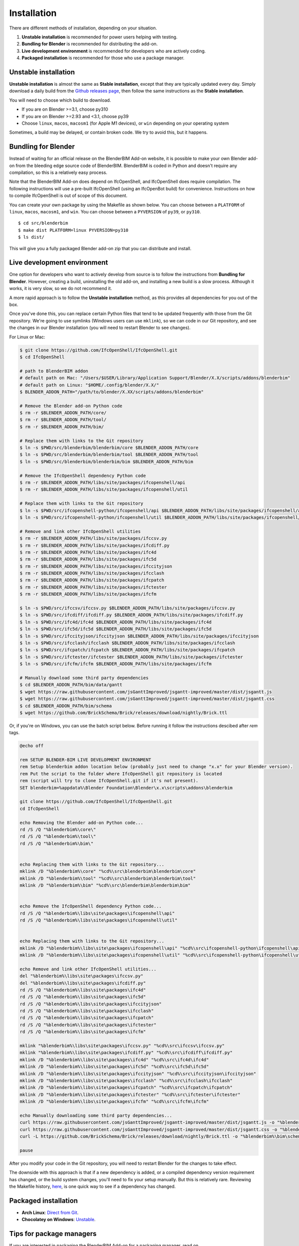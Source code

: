 Installation
============

There are different methods of installation, depending on your situation.

1. **Unstable installation** is recommended for power users helping with testing.
2. **Bundling for Blender** is recommended for distributing the add-on.
3. **Live development environment** is recommended for developers who are actively coding.
4. **Packaged installation** is recommended for those who use a package manager.

Unstable installation
---------------------

**Unstable installation** is almost the same as **Stable installation**, except
that they are typically updated every day. Simply download a daily build from
the `Github releases page
<https://github.com/IfcOpenShell/IfcOpenShell/releases>`__, then follow the same
instructions as the **Stable installation**.

You will need to choose which build to download.

- If you are on Blender >=3.1, choose py310
- If you are on Blender >=2.93 and <3.1, choose py39
- Choose ``linux``, ``macos``, ``macosm1`` (for Apple M1 devices), or ``win``
  depending on your operating system

Sometimes, a build may be delayed, or contain broken code. We try to avoid this,
but it happens.

Bundling for Blender
--------------------

Instead of waiting for an official release on the BlenderBIM Add-on website, it
is possible to make your own Blender add-on from the bleeding edge source code
of BlenderBIM. BlenderBIM is coded in Python and doesn't require any
compilation, so this is a relatively easy process.

Note that the BlenderBIM Add-on does depend on IfcOpenShell, and IfcOpenShell
does require compilation. The following instructions will use a pre-built
IfcOpenShell (using an IfcOpenBot build) for convenience. Instructions on how to
compile IfcOpenShell is out of scope of this document.

You can create your own package by using the Makefile as shown below. You can
choose between a ``PLATFORM`` of ``linux``, ``macos``, ``macosm1``, and ``win``.
You can choose between a ``PYVERSION`` of ``py39``, or ``py310``.
::

    $ cd src/blenderbim
    $ make dist PLATFORM=linux PYVERSION=py310
    $ ls dist/

This will give you a fully packaged Blender add-on zip that you can distribute
and install.

Live development environment
----------------------------

One option for developers who want to actively develop from source is to follow
the instructions from **Bundling for Blender**. However, creating a build,
uninstalling the old add-on, and installing a new build is a slow process.
Although it works, it is very slow, so we do not recommend it.

A more rapid approach is to follow the **Unstable installation** method, as this
provides all dependencies for you out of the box.

Once you've done this, you can replace certain Python files that tend to be
updated frequently with those from the Git repository. We're going to use
symlinks (Windows users can use ``mklink``), so we can code in our Git
repository, and see the changes in our Blender installation (you will need to
restart Blender to see changes).

For Linux or Mac:

.. code-block:: console

    $ git clone https://github.com/IfcOpenShell/IfcOpenShell.git
    $ cd IfcOpenShell

    # path to BlenderBIM addon
    # default path on Mac: "/Users/$USER/Library/Application Support/Blender/X.X/scripts/addons/blenderbim"
    # default path on Linux: "$HOME/.config/blender/X.X/"
    $ BLENDER_ADDON_PATH="/path/to/blender/X.XX/scripts/addons/blenderbim"

    # Remove the Blender add-on Python code
    $ rm -r $BLENDER_ADDON_PATH/core/
    $ rm -r $BLENDER_ADDON_PATH/tool/
    $ rm -r $BLENDER_ADDON_PATH/bim/

    # Replace them with links to the Git repository
    $ ln -s $PWD/src/blenderbim/blenderbim/core $BLENDER_ADDON_PATH/core
    $ ln -s $PWD/src/blenderbim/blenderbim/tool $BLENDER_ADDON_PATH/tool
    $ ln -s $PWD/src/blenderbim/blenderbim/bim $BLENDER_ADDON_PATH/bim

    # Remove the IfcOpenShell dependency Python code
    $ rm -r $BLENDER_ADDON_PATH/libs/site/packages/ifcopenshell/api
    $ rm -r $BLENDER_ADDON_PATH/libs/site/packages/ifcopenshell/util

    # Replace them with links to the Git repository
    $ ln -s $PWD/src/ifcopenshell-python/ifcopenshell/api $BLENDER_ADDON_PATH/libs/site/packages/ifcopenshell/api
    $ ln -s $PWD/src/ifcopenshell-python/ifcopenshell/util $BLENDER_ADDON_PATH/libs/site/packages/ifcopenshell/util

    # Remove and link other IfcOpenShell utilities
    $ rm -r $BLENDER_ADDON_PATH/libs/site/packages/ifccsv.py
    $ rm -r $BLENDER_ADDON_PATH/libs/site/packages/ifcdiff.py
    $ rm -r $BLENDER_ADDON_PATH/libs/site/packages/ifc4d
    $ rm -r $BLENDER_ADDON_PATH/libs/site/packages/ifc5d
    $ rm -r $BLENDER_ADDON_PATH/libs/site/packages/ifccityjson
    $ rm -r $BLENDER_ADDON_PATH/libs/site/packages/ifcclash
    $ rm -r $BLENDER_ADDON_PATH/libs/site/packages/ifcpatch
    $ rm -r $BLENDER_ADDON_PATH/libs/site/packages/ifctester
    $ rm -r $BLENDER_ADDON_PATH/libs/site/packages/ifcfm

    $ ln -s $PWD/src/ifccsv/ifccsv.py $BLENDER_ADDON_PATH/libs/site/packages/ifccsv.py
    $ ln -s $PWD/src/ifcdiff/ifcdiff.py $BLENDER_ADDON_PATH/libs/site/packages/ifcdiff.py
    $ ln -s $PWD/src/ifc4d/ifc4d $BLENDER_ADDON_PATH/libs/site/packages/ifc4d
    $ ln -s $PWD/src/ifc5d/ifc5d $BLENDER_ADDON_PATH/libs/site/packages/ifc5d
    $ ln -s $PWD/src/ifccityjson/ifccityjson $BLENDER_ADDON_PATH/libs/site/packages/ifccityjson
    $ ln -s $PWD/src/ifcclash/ifcclash $BLENDER_ADDON_PATH/libs/site/packages/ifcclash
    $ ln -s $PWD/src/ifcpatch/ifcpatch $BLENDER_ADDON_PATH/libs/site/packages/ifcpatch
    $ ln -s $PWD/src/ifctester/ifctester $BLENDER_ADDON_PATH/libs/site/packages/ifctester
    $ ln -s $PWD/src/ifcfm/ifcfm $BLENDER_ADDON_PATH/libs/site/packages/ifcfm

    # Manually download some third party dependencies
    $ cd $BLENDER_ADDON_PATH/bim/data/gantt
    $ wget https://raw.githubusercontent.com/jsGanttImproved/jsgantt-improved/master/dist/jsgantt.js
    $ wget https://raw.githubusercontent.com/jsGanttImproved/jsgantt-improved/master/dist/jsgantt.css
    $ cd $BLENDER_ADDON_PATH/bim/schema
    $ wget https://github.com/BrickSchema/Brick/releases/download/nightly/Brick.ttl

Or, if you're on Windows, you can use the batch script below. 
Before running it follow the instructions descibed after `rem` tags.

.. code-block:: bat

    @echo off

    rem SETUP BLENDER-BIM LIVE DEVELOPMENT ENVIRONMENT
    rem Setup blenderbim addon location below (probably just need to change "x.x" for your Blender version).
    rem Put the script to the folder where IfcOpenShell git repository is located
    rem (script will try to clone IfcOpenShell.git if it's not present).
    SET blenderbim=%appdata%\Blender Foundation\Blender\x.x\scripts\addons\blenderbim

    git clone https://github.com/IfcOpenShell/IfcOpenShell.git
    cd IfcOpenShell

    echo Removing the Blender add-on Python code...
    rd /S /Q "%blenderbim%\core\"
    rd /S /Q "%blenderbim%\tool\"
    rd /S /Q "%blenderbim%\bim\"


    echo Replacing them with links to the Git repository...
    mklink /D "%blenderbim%\core" "%cd%\src\blenderbim\blenderbim\core"
    mklink /D "%blenderbim%\tool" "%cd%\src\blenderbim\blenderbim\tool"
    mklink /D "%blenderbim%\bim" "%cd%\src\blenderbim\blenderbim\bim"


    echo Remove the IfcOpenShell dependency Python code...
    rd /S /Q "%blenderbim%\libs\site\packages\ifcopenshell\api"
    rd /S /Q "%blenderbim%\libs\site\packages\ifcopenshell\util"


    echo Replacing them with links to the Git repository...
    mklink /D "%blenderbim%\libs\site\packages\ifcopenshell\api" "%cd%\src\ifcopenshell-python\ifcopenshell\api"
    mklink /D "%blenderbim%\libs\site\packages\ifcopenshell\util" "%cd%\src\ifcopenshell-python\ifcopenshell\util"

    echo Remove and link other IfcOpenShell utilities...
    del "%blenderbim%\libs\site\packages\ifccsv.py"
    del "%blenderbim%\libs\site\packages\ifcdiff.py"
    rd /S /Q "%blenderbim%\libs\site\packages\ifc4d"
    rd /S /Q "%blenderbim%\libs\site\packages\ifc5d"
    rd /S /Q "%blenderbim%\libs\site\packages\ifccityjson"
    rd /S /Q "%blenderbim%\libs\site\packages\ifcclash"
    rd /S /Q "%blenderbim%\libs\site\packages\ifcpatch"
    rd /S /Q "%blenderbim%\libs\site\packages\ifctester"
    rd /S /Q "%blenderbim%\libs\site\packages\ifcfm"

    mklink "%blenderbim%\libs\site\packages\ifccsv.py" "%cd%\src\ifccsv\ifccsv.py"
    mklink "%blenderbim%\libs\site\packages\ifcdiff.py" "%cd%\src\ifcdiff\ifcdiff.py"
    mklink /D "%blenderbim%\libs\site\packages\ifc4d" "%cd%\src\ifc4d\ifc4d"
    mklink /D "%blenderbim%\libs\site\packages\ifc5d" "%cd%\src\ifc5d\ifc5d"
    mklink /D "%blenderbim%\libs\site\packages\ifccityjson" "%cd%\src\ifccityjson\ifccityjson"
    mklink /D "%blenderbim%\libs\site\packages\ifcclash" "%cd%\src\ifcclash\ifcclash"
    mklink /D "%blenderbim%\libs\site\packages\ifcpatch" "%cd%\src\ifcpatch\ifcpatch"
    mklink /D "%blenderbim%\libs\site\packages\ifctester" "%cd%\src\ifctester\ifctester"
    mklink /D "%blenderbim%\libs\site\packages\ifcfm" "%cd%\src\ifcfm\ifcfm"

    echo Manually downloading some third party dependencies...
    curl https://raw.githubusercontent.com/jsGanttImproved/jsgantt-improved/master/dist/jsgantt.js -o "%blenderbim%\bim\data\gantt\jsgantt.js"
    curl https://raw.githubusercontent.com/jsGanttImproved/jsgantt-improved/master/dist/jsgantt.css -o "%blenderbim%\bim\data\gantt\jsgantt.css"
    curl -L https://github.com/BrickSchema/Brick/releases/download/nightly/Brick.ttl -o "%blenderbim%\bim\schema\Brick.ttl"

    pause

After you modify your code in the Git repository, you will need to restart
Blender for the changes to take effect.

The downside with this approach is that if a new dependency is added, or a
compiled dependency version requirement has changed, or the build system
changes, you'll need to fix your setup manually. But this is relatively rare.
Reviewing the Makefile history, `here <https://github.com/IfcOpenShell/IfcOpenShell/commits/v0.7.0/src/blenderbim/Makefile>`__, is one quick way to see if a dependency has changed.  

.. seealso::

    There is a `useful Blender Addon
    <https://blenderartists.org/uploads/short-url/yto1sjw7pqDRVNQzpVLmn51PEDN.zip>`__
    (see `forum thread
    <https://blenderartists.org/t/reboot-blender-addon/640465/13>`__) that adds
    a Reboot button in File menu.  In this way, it's possible to directly
    restart Blender and test the modified source code.  There is also a VS Code
    add-on called `Blender Development
    <https://marketplace.visualstudio.com/items?itemName=JacquesLucke.blender-development>`__
    that has a similar functionality.


Packaged installation
---------------------

- **Arch Linux**: `Direct from Git <https://aur.archlinux.org/packages/ifcopenshell-git/>`__.
- **Chocolatey on Windows**: `Unstable <https://community.chocolatey.org/packages/blenderbim-nightly/>`__.

Tips for package managers
-------------------------

If you are interested in packaging the BlenderBIM Add-on for a packaging
manager, read on.

The BlenderBIM Add-on is fully contained in the ``blenderbim/`` subfolder of the
Blender add-ons directory. This is typically distributed as a zipfile as per
Blender add-on conventions. Within this folder, you'll find the following file
structure:
::

    core/ (Blender agnostic core code)
    tool/ (Blender specific logic)
    bim/ (Blender specific UI)
    libs/ (dependencies)
    __init__.py

This corresponds to the structure found in the source code `here
<https://github.com/IfcOpenShell/IfcOpenShell/tree/v0.7.0/src/blenderbim/blenderbim>`__.

The BlenderBIM Add-on is complex, and requires many dependencies, including
Python modules, binaries, and static assets. When packaged for users, these
dependencies are bundled with the add-on for convenience.

If you choose to install the BlenderBIM Add-on and use your own system
dependencies, the source of truth for how dependencies are bundled are found in
the `Makefile
<https://github.com/IfcOpenShell/IfcOpenShell/blob/v0.7.0/src/blenderbim/Makefile>`__.

Required Python modules to be stored in ``libs/site/packages/`` are:
::

    ifcopenshell
    bcf
    ifcclash
    bimtester
    ifccobie
    ifcdiff
    ifccsv
    ifcpatch
    ifcp6
    pystache
    svgwrite
    dateutil
    isodate
    networkx
    https://github.com/Andrej730/aud/archive/refs/heads/master-reduced-size.zip
    deepdiff
    jsonpickle
    ordered_set
    pyparsing
    xmlschema
    elementpath
    six
    lark-parser
    hppfcl
    behave
    parse
    parse_type
    xlsxwriter
    odfpy
    defusedxml
    boto3
    botocore
    jmespath
    s3transfer
    ifcjson

Notes:

1. ``ifcopenshell`` almost always requires the latest version due to the fast paced nature of the add-on development.
2. ``behave`` requires `patches <https://github.com/IfcOpenShell/IfcOpenShell/tree/v0.7.0/src/ifcbimtester/patch>`__.
3. ``ifcjson`` can be found `here <https://github.com/IFCJSON-Team/IFC2JSON_python/tree/master/file_converters>`__.

Required static assets are:
::

    bim/data/gantt/jsgantt.js (from jsgantt-improved)
    bim/data/gantt/jsgantt.css (from jsgantt-improved)
